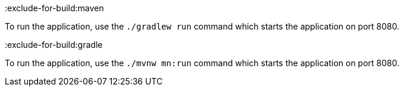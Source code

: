 :exclude-for-build:maven

To run the application, use the `./gradlew run` command which starts the application on port 8080.

:exclude-for-build:

:exclude-for-build:gradle

To run the application, use the `./mvnw mn:run` command which starts the application on port 8080.

:exclude-for-build:

